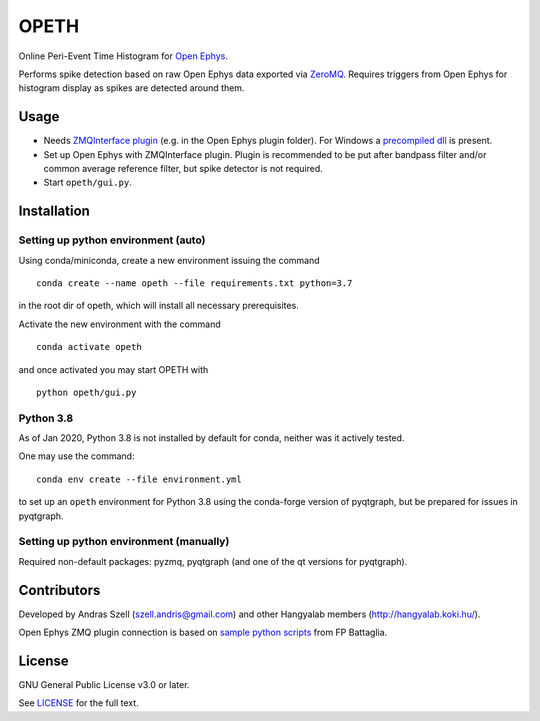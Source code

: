 OPETH
=====

.. rtd-inclusion-marker-do-not-remove

Online Peri-Event Time Histogram for `Open Ephys <http://www.open-ephys.org/gui>`_.

Performs spike detection based on raw Open Ephys data exported via `ZeroMQ <https://zeromq.org>`_. 
Requires triggers from Open Ephys for histogram display as spikes are detected around them.

Usage
-----

- Needs `ZMQInterface plugin <https://github.com/bandita137/ZMQInterface>`_ (e.g. in the Open Ephys plugin folder). 
  For Windows a `precompiled dll <https://github.com/bandita137/ZMQInterface/releases/download/v0.2-pre/ZMQInterface.dll>`_ is present. 
- Set up Open Ephys with ZMQInterface plugin. Plugin is recommended to be put after bandpass 
  filter and/or common average reference filter, but spike detector is not required.
- Start ``opeth/gui.py``.

Installation
------------

Setting up python environment (auto)
^^^^^^^^^^^^^^^^^^^^^^^^^^^^^^^^^^^^

Using conda/miniconda, create a new environment issuing the command

::

    conda create --name opeth --file requirements.txt python=3.7

in the root dir of opeth, which will install all necessary prerequisites. 

Activate the new environment with the command

::

    conda activate opeth

and once activated you may start OPETH with

::

    python opeth/gui.py

Python 3.8
^^^^^^^^^^

As of Jan 2020, Python 3.8 is not installed by default for conda, neither was it actively tested.

One may use the command::

    conda env create --file environment.yml

to set up an ``opeth`` environment for Python 3.8 using the conda-forge version of pyqtgraph, but be prepared for issues in pyqtgraph.

Setting up python environment (manually)
^^^^^^^^^^^^^^^^^^^^^^^^^^^^^^^^^^^^^^^^

Required non-default packages: pyzmq, pyqtgraph (and one of the qt versions for pyqtgraph).

Contributors
------------

Developed by Andras Szell (szell.andris@gmail.com) and other Hangyalab members (http://hangyalab.koki.hu/).

Open Ephys ZMQ plugin connection is based on 
`sample python scripts <https://github.com/MemDynLab/ZMQInterface/tree/master/python_clients>`_ from FP Battaglia.

License
-------

GNU General Public License v3.0 or later.

See `LICENSE <https://github.com/hangyabalazs/opeth/blob/master/LICENSE>`_ for the full text.
